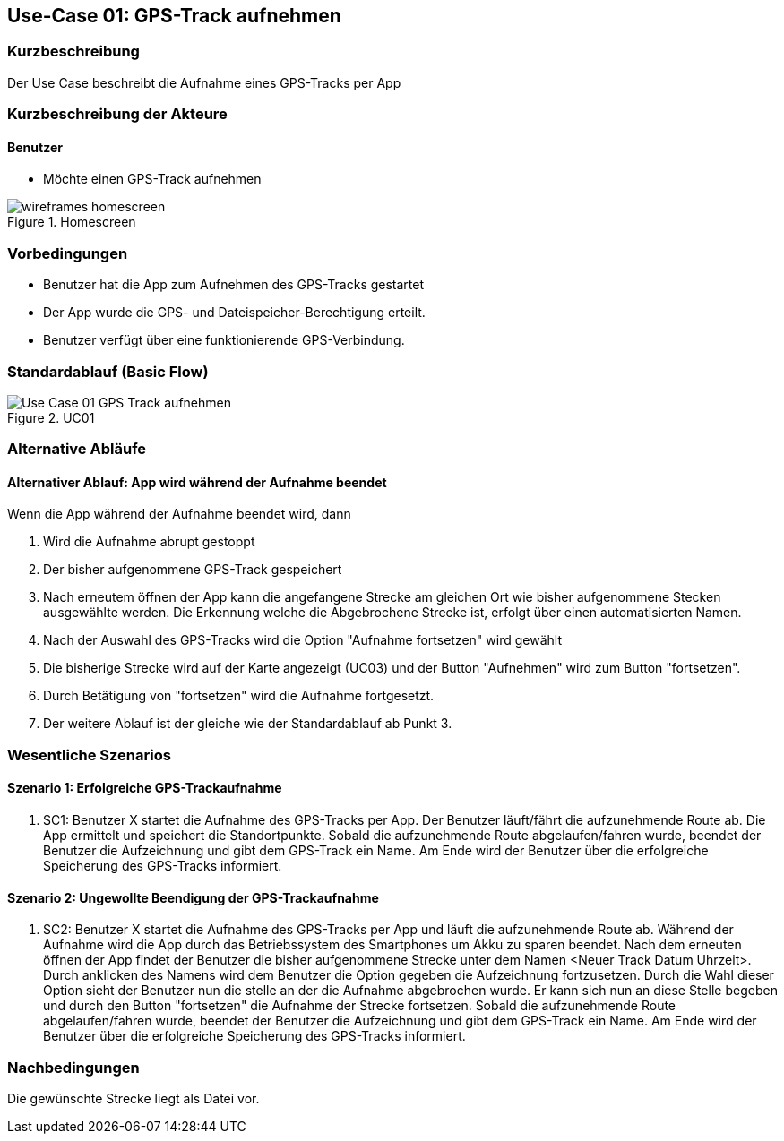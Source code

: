 //Nutzen Sie dieses Template als Grundlage für die Spezifikation *einzelner* Use-Cases. Diese lassen sich dann per Include in das Use-Case Model Dokument einbinden (siehe Beispiel dort).

== Use-Case 01: GPS-Track aufnehmen

=== Kurzbeschreibung
Der Use Case beschreibt die Aufnahme eines GPS-Tracks per App

=== Kurzbeschreibung der Akteure

==== Benutzer
* Möchte einen GPS-Track aufnehmen

.Homescreen
image::wireframes_homescreen.png[align="center", pdfwidth=55%]

=== Vorbedingungen
//Vorbedingungen müssen erfüllt, damit der Use Case beginnen kann, z.B. Benutzer ist angemeldet, Warenkorb ist nicht leer...

* Benutzer hat die App zum Aufnehmen des GPS-Tracks gestartet
* Der App wurde die GPS- und Dateispeicher-Berechtigung erteilt.
* Benutzer verfügt über eine funktionierende GPS-Verbindung.

=== Standardablauf (Basic Flow)
//Der Standardablauf definiert die Schritte für den Erfolgsfall ("Happy Path")

//. Der Use Case beginnt, wenn der Nutzer die Aufnahme der GPS-Daten auslöst
//. WHILE Aufnahme läuft
//* App ermittelt und speichert Standort
//* App zeigt Routenverlauf Live auf der Karte an (UC03)
//. Nutzer beendet die Aufnahme
//* Bestätigung "Aufnahme wirklich beenden?"
//*** IF "Ja, beenden"
//**** Aufnahme wird gestoppt
//**** Dialogfeld "Bitte geben sie einen Dateinamen an" -> Bestätigung "speichern"
//**** GPS-Track wird zur Synchronisation mit Server freigegeben (UC06)
//**** App bestätigt die erfolgreiche Speicherung 
//*** ELSE -> Aufnahme wird fortgesetzt
//. Der Use Case ist abgeschlossen.

.UC01
image::Use Case 01_GPS-Track aufnehmen.jpg[align="center"]

=== Alternative Abläufe
//Nutzen Sie alternative Abläufe für Fehlerfälle, Ausnahmen und Erweiterungen zum Standardablauf

==== Alternativer Ablauf: App wird während der Aufnahme beendet
Wenn die App während der Aufnahme beendet wird, dann +

. Wird die Aufnahme abrupt gestoppt +
. Der bisher aufgenommene GPS-Track gespeichert +
. Nach erneutem öffnen der App kann die angefangene Strecke am gleichen Ort wie bisher aufgenommene
    Stecken ausgewählte werden. Die Erkennung welche die Abgebrochene Strecke ist, erfolgt über einen automatisierten Namen.
. Nach der Auswahl des GPS-Tracks wird die Option "Aufnahme fortsetzen" wird gewählt
. Die bisherige Strecke wird auf der Karte angezeigt (UC03) und der Button "Aufnehmen" wird zum Button "fortsetzen".
. Durch Betätigung von "fortsetzen" wird die Aufnahme fortgesetzt.
. Der weitere Ablauf ist der gleiche wie der Standardablauf ab Punkt 3.

=== Wesentliche Szenarios
//Szenarios sind konkrete Instanzen eines Use Case, d.h. mit einem konkreten Akteur und einem konkreten Durchlauf der o.g. Flows. Szenarios können als Vorstufe für die Entwicklung von Flows und/oder zu deren Validierung verwendet werden.

==== Szenario 1: Erfolgreiche GPS-Trackaufnahme
. SC1: Benutzer X startet die Aufnahme des GPS-Tracks per App. Der Benutzer läuft/fährt die aufzunehmende Route ab.
Die App ermittelt und speichert die Standortpunkte. Sobald die aufzunehmende Route abgelaufen/fahren wurde, 
beendet der Benutzer die Aufzeichnung und gibt dem GPS-Track ein Name. Am Ende wird der Benutzer über die erfolgreiche Speicherung
des GPS-Tracks informiert.

==== Szenario 2: Ungewollte Beendigung der GPS-Trackaufnahme
. SC2: Benutzer X startet die Aufnahme des GPS-Tracks per App und läuft die aufzunehmende Route ab. Während der Aufnahme
wird die App durch das Betriebssystem des Smartphones um Akku zu sparen beendet. Nach dem erneuten öffnen der App
findet der Benutzer die bisher aufgenommene Strecke unter dem Namen <Neuer Track Datum Uhrzeit>. Durch anklicken des Namens
wird dem Benutzer die Option gegeben die Aufzeichnung fortzusetzen. Durch die Wahl dieser Option sieht der Benutzer nun
die stelle an der die Aufnahme abgebrochen wurde. Er kann sich nun an diese Stelle begeben und durch den Button
"fortsetzen" die Aufnahme der Strecke fortsetzen. Sobald die aufzunehmende Route abgelaufen/fahren wurde, 
beendet der Benutzer die Aufzeichnung und gibt dem GPS-Track ein Name. Am Ende wird der Benutzer über die erfolgreiche Speicherung
des GPS-Tracks informiert.


=== Nachbedingungen
//Nachbedingungen beschreiben das Ergebnis des Use Case, z.B. einen bestimmten Systemzustand.

Die gewünschte Strecke liegt als Datei vor.

//=== Besondere Anforderungen
//Besondere Anforderungen können sich auf nicht-funktionale Anforderungen wie z.B. einzuhaltende Standards, Qualitätsanforderungen oder Anforderungen an die Benutzeroberfläche beziehen.
//
//==== Usability +
//• Der Use Case gehört zu der grundlegenden Funktionalität des Systems und muss daher eine
//einfache Bedienbarkeit ermöglichen.
//• Der Text für das Starten und Abschließen der Aufnahme, sowie die Dialogfelder müssen in der App gut lesbar sein +
//
//==== Performance +
//• Der Standort muss alle 10 Meter an den Server kommuniziert werden
//• Die Anzeige auf der Karte des gerade gespeicherten Punktes sollte innerhalb von 5 Sekunden erfolgen
//
